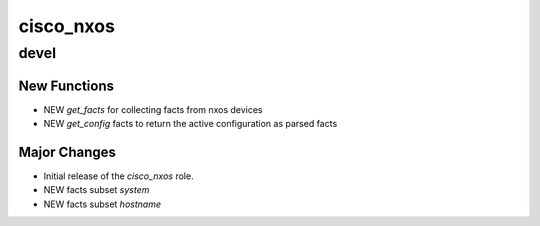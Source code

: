 ===============================
cisco_nxos
===============================

devel
=====

New Functions
-------------

- NEW `get_facts` for collecting facts from nxos devices
- NEW `get_config` facts to return the active configuration as parsed facts


Major Changes
-------------

- Initial release of the `cisco_nxos` role.
- NEW facts subset `system`
- NEW facts subset `hostname`
